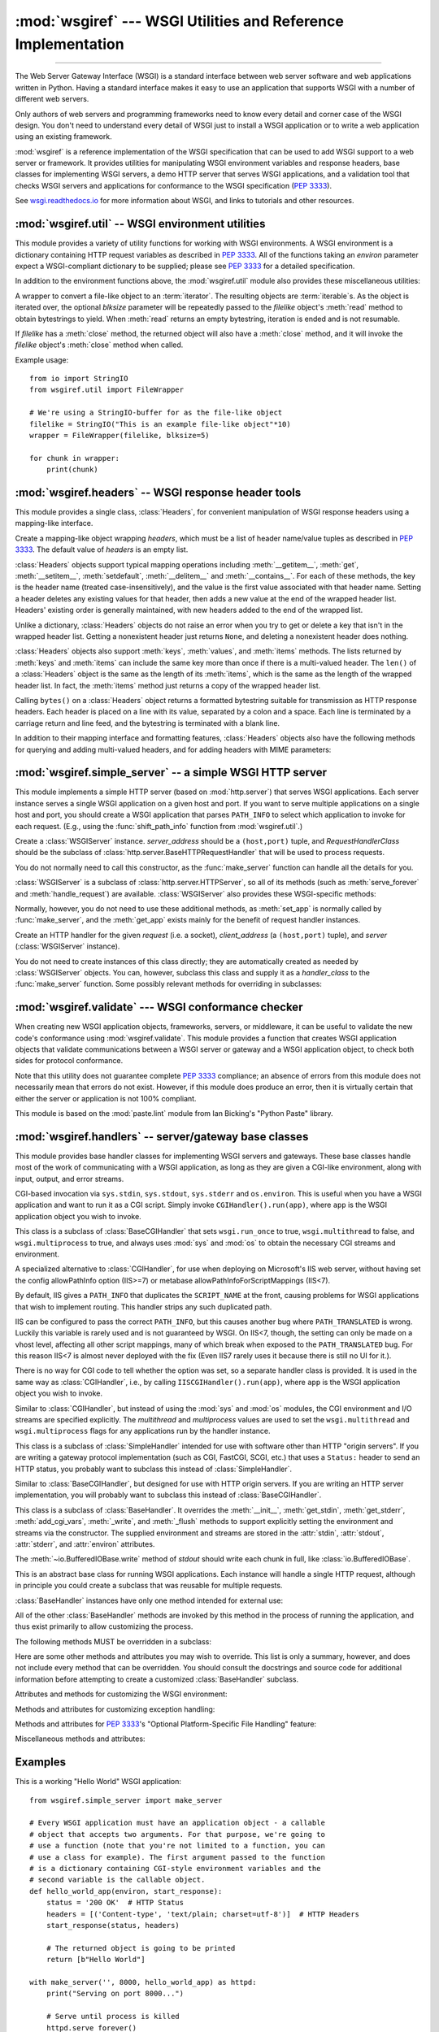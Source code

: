 :mod:`wsgiref` --- WSGI Utilities and Reference Implementation
==============================================================

.. module:: wsgiref
   :synopsis: WSGI Utilities and Reference Implementation.

.. moduleauthor:: Phillip J. Eby <pje@telecommunity.com>
.. sectionauthor:: Phillip J. Eby <pje@telecommunity.com>

--------------

The Web Server Gateway Interface (WSGI) is a standard interface between web
server software and web applications written in Python. Having a standard
interface makes it easy to use an application that supports WSGI with a number
of different web servers.

Only authors of web servers and programming frameworks need to know every detail
and corner case of the WSGI design.  You don't need to understand every detail
of WSGI just to install a WSGI application or to write a web application using
an existing framework.

:mod:`wsgiref` is a reference implementation of the WSGI specification that can
be used to add WSGI support to a web server or framework.  It provides utilities
for manipulating WSGI environment variables and response headers, base classes
for implementing WSGI servers, a demo HTTP server that serves WSGI applications,
and a validation tool that checks WSGI servers and applications for conformance
to the WSGI specification (:pep:`3333`).

See `wsgi.readthedocs.io <https://wsgi.readthedocs.io/>`_ for more information about WSGI, and links
to tutorials and other resources.

.. XXX If you're just trying to write a web application...


:mod:`wsgiref.util` -- WSGI environment utilities
-------------------------------------------------

.. module:: wsgiref.util
   :synopsis: WSGI environment utilities.


This module provides a variety of utility functions for working with WSGI
environments.  A WSGI environment is a dictionary containing HTTP request
variables as described in :pep:`3333`.  All of the functions taking an *environ*
parameter expect a WSGI-compliant dictionary to be supplied; please see
:pep:`3333` for a detailed specification.


.. function:: guess_scheme(environ)

   Return a guess for whether ``wsgi.url_scheme`` should be "http" or "https", by
   checking for a ``HTTPS`` environment variable in the *environ* dictionary.  The
   return value is a string.

   This function is useful when creating a gateway that wraps CGI or a CGI-like
   protocol such as FastCGI.  Typically, servers providing such protocols will
   include a ``HTTPS`` variable with a value of "1", "yes", or "on" when a request
   is received via SSL.  So, this function returns "https" if such a value is
   found, and "http" otherwise.


.. function:: request_uri(environ, include_query=True)

   Return the full request URI, optionally including the query string, using the
   algorithm found in the "URL Reconstruction" section of :pep:`3333`.  If
   *include_query* is false, the query string is not included in the resulting URI.


.. function:: application_uri(environ)

   Similar to :func:`request_uri`, except that the ``PATH_INFO`` and
   ``QUERY_STRING`` variables are ignored.  The result is the base URI of the
   application object addressed by the request.


.. function:: shift_path_info(environ)

   Shift a single name from ``PATH_INFO`` to ``SCRIPT_NAME`` and return the name.
   The *environ* dictionary is *modified* in-place; use a copy if you need to keep
   the original ``PATH_INFO`` or ``SCRIPT_NAME`` intact.

   If there are no remaining path segments in ``PATH_INFO``, ``None`` is returned.

   Typically, this routine is used to process each portion of a request URI path,
   for example to treat the path as a series of dictionary keys. This routine
   modifies the passed-in environment to make it suitable for invoking another WSGI
   application that is located at the target URI. For example, if there is a WSGI
   application at ``/foo``, and the request URI path is ``/foo/bar/baz``, and the
   WSGI application at ``/foo`` calls :func:`shift_path_info`, it will receive the
   string "bar", and the environment will be updated to be suitable for passing to
   a WSGI application at ``/foo/bar``.  That is, ``SCRIPT_NAME`` will change from
   ``/foo`` to ``/foo/bar``, and ``PATH_INFO`` will change from ``/bar/baz`` to
   ``/baz``.

   When ``PATH_INFO`` is just a "/", this routine returns an empty string and
   appends a trailing slash to ``SCRIPT_NAME``, even though empty path segments are
   normally ignored, and ``SCRIPT_NAME`` doesn't normally end in a slash.  This is
   intentional behavior, to ensure that an application can tell the difference
   between URIs ending in ``/x`` from ones ending in ``/x/`` when using this
   routine to do object traversal.


.. function:: setup_testing_defaults(environ)

   Update *environ* with trivial defaults for testing purposes.

   This routine adds various parameters required for WSGI, including ``HTTP_HOST``,
   ``SERVER_NAME``, ``SERVER_PORT``, ``REQUEST_METHOD``, ``SCRIPT_NAME``,
   ``PATH_INFO``, and all of the :pep:`3333`\ -defined ``wsgi.*`` variables.  It
   only supplies default values, and does not replace any existing settings for
   these variables.

   This routine is intended to make it easier for unit tests of WSGI servers and
   applications to set up dummy environments.  It should NOT be used by actual WSGI
   servers or applications, since the data is fake!

   Example usage::

      from wsgiref.util import setup_testing_defaults
      from wsgiref.simple_server import make_server

      # A relatively simple WSGI application. It's going to print out the
      # environment dictionary after being updated by setup_testing_defaults
      def simple_app(environ, start_response):
          setup_testing_defaults(environ)

          status = '200 OK'
          headers = [('Content-type', 'text/plain; charset=utf-8')]

          start_response(status, headers)

          ret = [("%s: %s\n" % (key, value)).encode("utf-8")
                 for key, value in environ.items()]
          return ret

      with make_server('', 8000, simple_app) as httpd:
          print("Serving on port 8000...")
          httpd.serve_forever()


In addition to the environment functions above, the :mod:`wsgiref.util` module
also provides these miscellaneous utilities:


.. function:: is_hop_by_hop(header_name)

   Return ``True`` if 'header_name' is an HTTP/1.1 "Hop-by-Hop" header, as defined by
   :rfc:`2616`.


.. class:: FileWrapper(filelike, blksize=8192)

   A wrapper to convert a file-like object to an :term:`iterator`.  The resulting objects
   are :term:`iterable`\ s. As the object is iterated over, the
   optional *blksize* parameter will be repeatedly passed to the *filelike*
   object's :meth:`read` method to obtain bytestrings to yield.  When :meth:`read`
   returns an empty bytestring, iteration is ended and is not resumable.

   If *filelike* has a :meth:`close` method, the returned object will also have a
   :meth:`close` method, and it will invoke the *filelike* object's :meth:`close`
   method when called.

   Example usage::

      from io import StringIO
      from wsgiref.util import FileWrapper

      # We're using a StringIO-buffer for as the file-like object
      filelike = StringIO("This is an example file-like object"*10)
      wrapper = FileWrapper(filelike, blksize=5)

      for chunk in wrapper:
          print(chunk)

   .. versionchanged:: 3.11
      Support for :meth:`__getitem__` method has been removed.


:mod:`wsgiref.headers` -- WSGI response header tools
----------------------------------------------------

.. module:: wsgiref.headers
   :synopsis: WSGI response header tools.


This module provides a single class, :class:`Headers`, for convenient
manipulation of WSGI response headers using a mapping-like interface.


.. class:: Headers([headers])

   Create a mapping-like object wrapping *headers*, which must be a list of header
   name/value tuples as described in :pep:`3333`. The default value of *headers* is
   an empty list.

   :class:`Headers` objects support typical mapping operations including
   :meth:`__getitem__`, :meth:`get`, :meth:`__setitem__`, :meth:`setdefault`,
   :meth:`__delitem__` and :meth:`__contains__`.  For each of
   these methods, the key is the header name (treated case-insensitively), and the
   value is the first value associated with that header name.  Setting a header
   deletes any existing values for that header, then adds a new value at the end of
   the wrapped header list.  Headers' existing order is generally maintained, with
   new headers added to the end of the wrapped list.

   Unlike a dictionary, :class:`Headers` objects do not raise an error when you try
   to get or delete a key that isn't in the wrapped header list. Getting a
   nonexistent header just returns ``None``, and deleting a nonexistent header does
   nothing.

   :class:`Headers` objects also support :meth:`keys`, :meth:`values`, and
   :meth:`items` methods.  The lists returned by :meth:`keys` and :meth:`items` can
   include the same key more than once if there is a multi-valued header.  The
   ``len()`` of a :class:`Headers` object is the same as the length of its
   :meth:`items`, which is the same as the length of the wrapped header list.  In
   fact, the :meth:`items` method just returns a copy of the wrapped header list.

   Calling ``bytes()`` on a :class:`Headers` object returns a formatted bytestring
   suitable for transmission as HTTP response headers.  Each header is placed on a
   line with its value, separated by a colon and a space. Each line is terminated
   by a carriage return and line feed, and the bytestring is terminated with a
   blank line.

   In addition to their mapping interface and formatting features, :class:`Headers`
   objects also have the following methods for querying and adding multi-valued
   headers, and for adding headers with MIME parameters:


   .. method:: Headers.get_all(name)

      Return a list of all the values for the named header.

      The returned list will be sorted in the order they appeared in the original
      header list or were added to this instance, and may contain duplicates.  Any
      fields deleted and re-inserted are always appended to the header list.  If no
      fields exist with the given name, returns an empty list.


   .. method:: Headers.add_header(name, value, **_params)

      Add a (possibly multi-valued) header, with optional MIME parameters specified
      via keyword arguments.

      *name* is the header field to add.  Keyword arguments can be used to set MIME
      parameters for the header field.  Each parameter must be a string or ``None``.
      Underscores in parameter names are converted to dashes, since dashes are illegal
      in Python identifiers, but many MIME parameter names include dashes.  If the
      parameter value is a string, it is added to the header value parameters in the
      form ``name="value"``. If it is ``None``, only the parameter name is added.
      (This is used for MIME parameters without a value.)  Example usage::

         h.add_header('content-disposition', 'attachment', filename='bud.gif')

      The above will add a header that looks like this::

         Content-Disposition: attachment; filename="bud.gif"


   .. versionchanged:: 3.5
      *headers* parameter is optional.


:mod:`wsgiref.simple_server` -- a simple WSGI HTTP server
---------------------------------------------------------

.. module:: wsgiref.simple_server
   :synopsis: A simple WSGI HTTP server.


This module implements a simple HTTP server (based on :mod:`http.server`)
that serves WSGI applications.  Each server instance serves a single WSGI
application on a given host and port.  If you want to serve multiple
applications on a single host and port, you should create a WSGI application
that parses ``PATH_INFO`` to select which application to invoke for each
request.  (E.g., using the :func:`shift_path_info` function from
:mod:`wsgiref.util`.)


.. function:: make_server(host, port, app, server_class=WSGIServer, handler_class=WSGIRequestHandler)

   Create a new WSGI server listening on *host* and *port*, accepting connections
   for *app*.  The return value is an instance of the supplied *server_class*, and
   will process requests using the specified *handler_class*.  *app* must be a WSGI
   application object, as defined by :pep:`3333`.

   Example usage::

      from wsgiref.simple_server import make_server, demo_app

      with make_server('', 8000, demo_app) as httpd:
          print("Serving HTTP on port 8000...")

          # Respond to requests until process is killed
          httpd.serve_forever()

          # Alternative: serve one request, then exit
          httpd.handle_request()


.. function:: demo_app(environ, start_response)

   This function is a small but complete WSGI application that returns a text page
   containing the message "Hello world!" and a list of the key/value pairs provided
   in the *environ* parameter.  It's useful for verifying that a WSGI server (such
   as :mod:`wsgiref.simple_server`) is able to run a simple WSGI application
   correctly.


.. class:: WSGIServer(server_address, RequestHandlerClass)

   Create a :class:`WSGIServer` instance.  *server_address* should be a
   ``(host,port)`` tuple, and *RequestHandlerClass* should be the subclass of
   :class:`http.server.BaseHTTPRequestHandler` that will be used to process
   requests.

   You do not normally need to call this constructor, as the :func:`make_server`
   function can handle all the details for you.

   :class:`WSGIServer` is a subclass of :class:`http.server.HTTPServer`, so all
   of its methods (such as :meth:`serve_forever` and :meth:`handle_request`) are
   available. :class:`WSGIServer` also provides these WSGI-specific methods:


   .. method:: WSGIServer.set_app(application)

      Sets the callable *application* as the WSGI application that will receive
      requests.


   .. method:: WSGIServer.get_app()

      Returns the currently-set application callable.

   Normally, however, you do not need to use these additional methods, as
   :meth:`set_app` is normally called by :func:`make_server`, and the
   :meth:`get_app` exists mainly for the benefit of request handler instances.


.. class:: WSGIRequestHandler(request, client_address, server)

   Create an HTTP handler for the given *request* (i.e. a socket), *client_address*
   (a ``(host,port)`` tuple), and *server* (:class:`WSGIServer` instance).

   You do not need to create instances of this class directly; they are
   automatically created as needed by :class:`WSGIServer` objects.  You can,
   however, subclass this class and supply it as a *handler_class* to the
   :func:`make_server` function.  Some possibly relevant methods for overriding in
   subclasses:


   .. method:: WSGIRequestHandler.get_environ()

      Returns a dictionary containing the WSGI environment for a request.  The default
      implementation copies the contents of the :class:`WSGIServer` object's
      :attr:`base_environ` dictionary attribute and then adds various headers derived
      from the HTTP request.  Each call to this method should return a new dictionary
      containing all of the relevant CGI environment variables as specified in
      :pep:`3333`.


   .. method:: WSGIRequestHandler.get_stderr()

      Return the object that should be used as the ``wsgi.errors`` stream. The default
      implementation just returns ``sys.stderr``.


   .. method:: WSGIRequestHandler.handle()

      Process the HTTP request.  The default implementation creates a handler instance
      using a :mod:`wsgiref.handlers` class to implement the actual WSGI application
      interface.


:mod:`wsgiref.validate` --- WSGI conformance checker
----------------------------------------------------

.. module:: wsgiref.validate
   :synopsis: WSGI conformance checker.


When creating new WSGI application objects, frameworks, servers, or middleware,
it can be useful to validate the new code's conformance using
:mod:`wsgiref.validate`.  This module provides a function that creates WSGI
application objects that validate communications between a WSGI server or
gateway and a WSGI application object, to check both sides for protocol
conformance.

Note that this utility does not guarantee complete :pep:`3333` compliance; an
absence of errors from this module does not necessarily mean that errors do not
exist.  However, if this module does produce an error, then it is virtually
certain that either the server or application is not 100% compliant.

This module is based on the :mod:`paste.lint` module from Ian Bicking's "Python
Paste" library.


.. function:: validator(application)

   Wrap *application* and return a new WSGI application object.  The returned
   application will forward all requests to the original *application*, and will
   check that both the *application* and the server invoking it are conforming to
   the WSGI specification and to :rfc:`2616`.

   Any detected nonconformance results in an :exc:`AssertionError` being raised;
   note, however, that how these errors are handled is server-dependent.  For
   example, :mod:`wsgiref.simple_server` and other servers based on
   :mod:`wsgiref.handlers` (that don't override the error handling methods to do
   something else) will simply output a message that an error has occurred, and
   dump the traceback to ``sys.stderr`` or some other error stream.

   This wrapper may also generate output using the :mod:`warnings` module to
   indicate behaviors that are questionable but which may not actually be
   prohibited by :pep:`3333`.  Unless they are suppressed using Python command-line
   options or the :mod:`warnings` API, any such warnings will be written to
   ``sys.stderr`` (*not* ``wsgi.errors``, unless they happen to be the same
   object).

   Example usage::

      from wsgiref.validate import validator
      from wsgiref.simple_server import make_server

      # Our callable object which is intentionally not compliant to the
      # standard, so the validator is going to break
      def simple_app(environ, start_response):
          status = '200 OK'  # HTTP Status
          headers = [('Content-type', 'text/plain')]  # HTTP Headers
          start_response(status, headers)

          # This is going to break because we need to return a list, and
          # the validator is going to inform us
          return b"Hello World"

      # This is the application wrapped in a validator
      validator_app = validator(simple_app)

      with make_server('', 8000, validator_app) as httpd:
          print("Listening on port 8000....")
          httpd.serve_forever()


:mod:`wsgiref.handlers` -- server/gateway base classes
------------------------------------------------------

.. module:: wsgiref.handlers
   :synopsis: WSGI server/gateway base classes.


This module provides base handler classes for implementing WSGI servers and
gateways.  These base classes handle most of the work of communicating with a
WSGI application, as long as they are given a CGI-like environment, along with
input, output, and error streams.


.. class:: CGIHandler()

   CGI-based invocation via ``sys.stdin``, ``sys.stdout``, ``sys.stderr`` and
   ``os.environ``.  This is useful when you have a WSGI application and want to run
   it as a CGI script.  Simply invoke ``CGIHandler().run(app)``, where ``app`` is
   the WSGI application object you wish to invoke.

   This class is a subclass of :class:`BaseCGIHandler` that sets ``wsgi.run_once``
   to true, ``wsgi.multithread`` to false, and ``wsgi.multiprocess`` to true, and
   always uses :mod:`sys` and :mod:`os` to obtain the necessary CGI streams and
   environment.


.. class:: IISCGIHandler()

   A specialized alternative to :class:`CGIHandler`, for use when deploying on
   Microsoft's IIS web server, without having set the config allowPathInfo
   option (IIS>=7) or metabase allowPathInfoForScriptMappings (IIS<7).

   By default, IIS gives a ``PATH_INFO`` that duplicates the ``SCRIPT_NAME`` at
   the front, causing problems for WSGI applications that wish to implement
   routing. This handler strips any such duplicated path.

   IIS can be configured to pass the correct ``PATH_INFO``, but this causes
   another bug where ``PATH_TRANSLATED`` is wrong. Luckily this variable is
   rarely used and is not guaranteed by WSGI. On IIS<7, though, the
   setting can only be made on a vhost level, affecting all other script
   mappings, many of which break when exposed to the ``PATH_TRANSLATED`` bug.
   For this reason IIS<7 is almost never deployed with the fix (Even IIS7
   rarely uses it because there is still no UI for it.).

   There is no way for CGI code to tell whether the option was set, so a
   separate handler class is provided.  It is used in the same way as
   :class:`CGIHandler`, i.e., by calling ``IISCGIHandler().run(app)``, where
   ``app`` is the WSGI application object you wish to invoke.

   .. versionadded:: 3.2


.. class:: BaseCGIHandler(stdin, stdout, stderr, environ, multithread=True, multiprocess=False)

   Similar to :class:`CGIHandler`, but instead of using the :mod:`sys` and
   :mod:`os` modules, the CGI environment and I/O streams are specified explicitly.
   The *multithread* and *multiprocess* values are used to set the
   ``wsgi.multithread`` and ``wsgi.multiprocess`` flags for any applications run by
   the handler instance.

   This class is a subclass of :class:`SimpleHandler` intended for use with
   software other than HTTP "origin servers".  If you are writing a gateway
   protocol implementation (such as CGI, FastCGI, SCGI, etc.) that uses a
   ``Status:`` header to send an HTTP status, you probably want to subclass this
   instead of :class:`SimpleHandler`.


.. class:: SimpleHandler(stdin, stdout, stderr, environ, multithread=True, multiprocess=False)

   Similar to :class:`BaseCGIHandler`, but designed for use with HTTP origin
   servers.  If you are writing an HTTP server implementation, you will probably
   want to subclass this instead of :class:`BaseCGIHandler`.

   This class is a subclass of :class:`BaseHandler`.  It overrides the
   :meth:`__init__`, :meth:`get_stdin`, :meth:`get_stderr`, :meth:`add_cgi_vars`,
   :meth:`_write`, and :meth:`_flush` methods to support explicitly setting the
   environment and streams via the constructor.  The supplied environment and
   streams are stored in the :attr:`stdin`, :attr:`stdout`, :attr:`stderr`, and
   :attr:`environ` attributes.

   The :meth:`~io.BufferedIOBase.write` method of *stdout* should write
   each chunk in full, like :class:`io.BufferedIOBase`.


.. class:: BaseHandler()

   This is an abstract base class for running WSGI applications.  Each instance
   will handle a single HTTP request, although in principle you could create a
   subclass that was reusable for multiple requests.

   :class:`BaseHandler` instances have only one method intended for external use:


   .. method:: BaseHandler.run(app)

      Run the specified WSGI application, *app*.

   All of the other :class:`BaseHandler` methods are invoked by this method in the
   process of running the application, and thus exist primarily to allow
   customizing the process.

   The following methods MUST be overridden in a subclass:


   .. method:: BaseHandler._write(data)

      Buffer the bytes *data* for transmission to the client.  It's okay if this
      method actually transmits the data; :class:`BaseHandler` just separates write
      and flush operations for greater efficiency when the underlying system actually
      has such a distinction.


   .. method:: BaseHandler._flush()

      Force buffered data to be transmitted to the client.  It's okay if this method
      is a no-op (i.e., if :meth:`_write` actually sends the data).


   .. method:: BaseHandler.get_stdin()

      Return an input stream object suitable for use as the ``wsgi.input`` of the
      request currently being processed.


   .. method:: BaseHandler.get_stderr()

      Return an output stream object suitable for use as the ``wsgi.errors`` of the
      request currently being processed.


   .. method:: BaseHandler.add_cgi_vars()

      Insert CGI variables for the current request into the :attr:`environ` attribute.

   Here are some other methods and attributes you may wish to override. This list
   is only a summary, however, and does not include every method that can be
   overridden.  You should consult the docstrings and source code for additional
   information before attempting to create a customized :class:`BaseHandler`
   subclass.

   Attributes and methods for customizing the WSGI environment:


   .. attribute:: BaseHandler.wsgi_multithread

      The value to be used for the ``wsgi.multithread`` environment variable.  It
      defaults to true in :class:`BaseHandler`, but may have a different default (or
      be set by the constructor) in the other subclasses.


   .. attribute:: BaseHandler.wsgi_multiprocess

      The value to be used for the ``wsgi.multiprocess`` environment variable.  It
      defaults to true in :class:`BaseHandler`, but may have a different default (or
      be set by the constructor) in the other subclasses.


   .. attribute:: BaseHandler.wsgi_run_once

      The value to be used for the ``wsgi.run_once`` environment variable.  It
      defaults to false in :class:`BaseHandler`, but :class:`CGIHandler` sets it to
      true by default.


   .. attribute:: BaseHandler.os_environ

      The default environment variables to be included in every request's WSGI
      environment.  By default, this is a copy of ``os.environ`` at the time that
      :mod:`wsgiref.handlers` was imported, but subclasses can either create their own
      at the class or instance level.  Note that the dictionary should be considered
      read-only, since the default value is shared between multiple classes and
      instances.


   .. attribute:: BaseHandler.server_software

      If the :attr:`origin_server` attribute is set, this attribute's value is used to
      set the default ``SERVER_SOFTWARE`` WSGI environment variable, and also to set a
      default ``Server:`` header in HTTP responses.  It is ignored for handlers (such
      as :class:`BaseCGIHandler` and :class:`CGIHandler`) that are not HTTP origin
      servers.

      .. versionchanged:: 3.3
         The term "Python" is replaced with implementation specific term like
         "CPython", "Jython" etc.

   .. method:: BaseHandler.get_scheme()

      Return the URL scheme being used for the current request.  The default
      implementation uses the :func:`guess_scheme` function from :mod:`wsgiref.util`
      to guess whether the scheme should be "http" or "https", based on the current
      request's :attr:`environ` variables.


   .. method:: BaseHandler.setup_environ()

      Set the :attr:`environ` attribute to a fully-populated WSGI environment.  The
      default implementation uses all of the above methods and attributes, plus the
      :meth:`get_stdin`, :meth:`get_stderr`, and :meth:`add_cgi_vars` methods and the
      :attr:`wsgi_file_wrapper` attribute.  It also inserts a ``SERVER_SOFTWARE`` key
      if not present, as long as the :attr:`origin_server` attribute is a true value
      and the :attr:`server_software` attribute is set.

   Methods and attributes for customizing exception handling:


   .. method:: BaseHandler.log_exception(exc_info)

      Log the *exc_info* tuple in the server log.  *exc_info* is a ``(type, value,
      traceback)`` tuple.  The default implementation simply writes the traceback to
      the request's ``wsgi.errors`` stream and flushes it.  Subclasses can override
      this method to change the format or retarget the output, mail the traceback to
      an administrator, or whatever other action may be deemed suitable.


   .. attribute:: BaseHandler.traceback_limit

      The maximum number of frames to include in tracebacks output by the default
      :meth:`log_exception` method.  If ``None``, all frames are included.


   .. method:: BaseHandler.error_output(environ, start_response)

      This method is a WSGI application to generate an error page for the user.  It is
      only invoked if an error occurs before headers are sent to the client.

      This method can access the current error information using ``sys.exc_info()``,
      and should pass that information to *start_response* when calling it (as
      described in the "Error Handling" section of :pep:`3333`).

      The default implementation just uses the :attr:`error_status`,
      :attr:`error_headers`, and :attr:`error_body` attributes to generate an output
      page.  Subclasses can override this to produce more dynamic error output.

      Note, however, that it's not recommended from a security perspective to spit out
      diagnostics to any old user; ideally, you should have to do something special to
      enable diagnostic output, which is why the default implementation doesn't
      include any.


   .. attribute:: BaseHandler.error_status

      The HTTP status used for error responses.  This should be a status string as
      defined in :pep:`3333`; it defaults to a 500 code and message.


   .. attribute:: BaseHandler.error_headers

      The HTTP headers used for error responses.  This should be a list of WSGI
      response headers (``(name, value)`` tuples), as described in :pep:`3333`.  The
      default list just sets the content type to ``text/plain``.


   .. attribute:: BaseHandler.error_body

      The error response body.  This should be an HTTP response body bytestring. It
      defaults to the plain text, "A server error occurred.  Please contact the
      administrator."

   Methods and attributes for :pep:`3333`'s "Optional Platform-Specific File
   Handling" feature:


   .. attribute:: BaseHandler.wsgi_file_wrapper

      A ``wsgi.file_wrapper`` factory, or ``None``.  The default value of this
      attribute is the :class:`wsgiref.util.FileWrapper` class.


   .. method:: BaseHandler.sendfile()

      Override to implement platform-specific file transmission.  This method is
      called only if the application's return value is an instance of the class
      specified by the :attr:`wsgi_file_wrapper` attribute.  It should return a true
      value if it was able to successfully transmit the file, so that the default
      transmission code will not be executed. The default implementation of this
      method just returns a false value.

   Miscellaneous methods and attributes:


   .. attribute:: BaseHandler.origin_server

      This attribute should be set to a true value if the handler's :meth:`_write` and
      :meth:`_flush` are being used to communicate directly to the client, rather than
      via a CGI-like gateway protocol that wants the HTTP status in a special
      ``Status:`` header.

      This attribute's default value is true in :class:`BaseHandler`, but false in
      :class:`BaseCGIHandler` and :class:`CGIHandler`.


   .. attribute:: BaseHandler.http_version

      If :attr:`origin_server` is true, this string attribute is used to set the HTTP
      version of the response set to the client.  It defaults to ``"1.0"``.


.. function:: read_environ()

   Transcode CGI variables from ``os.environ`` to :pep:`3333` "bytes in unicode"
   strings, returning a new dictionary.  This function is used by
   :class:`CGIHandler` and :class:`IISCGIHandler` in place of directly using
   ``os.environ``, which is not necessarily WSGI-compliant on all platforms
   and web servers using Python 3 -- specifically, ones where the OS's
   actual environment is Unicode (i.e. Windows), or ones where the environment
   is bytes, but the system encoding used by Python to decode it is anything
   other than ISO-8859-1 (e.g. Unix systems using UTF-8).

   If you are implementing a CGI-based handler of your own, you probably want
   to use this routine instead of just copying values out of ``os.environ``
   directly.

   .. versionadded:: 3.2


Examples
--------

This is a working "Hello World" WSGI application::

   from wsgiref.simple_server import make_server

   # Every WSGI application must have an application object - a callable
   # object that accepts two arguments. For that purpose, we're going to
   # use a function (note that you're not limited to a function, you can
   # use a class for example). The first argument passed to the function
   # is a dictionary containing CGI-style environment variables and the
   # second variable is the callable object.
   def hello_world_app(environ, start_response):
       status = '200 OK'  # HTTP Status
       headers = [('Content-type', 'text/plain; charset=utf-8')]  # HTTP Headers
       start_response(status, headers)

       # The returned object is going to be printed
       return [b"Hello World"]

   with make_server('', 8000, hello_world_app) as httpd:
       print("Serving on port 8000...")

       # Serve until process is killed
       httpd.serve_forever()


